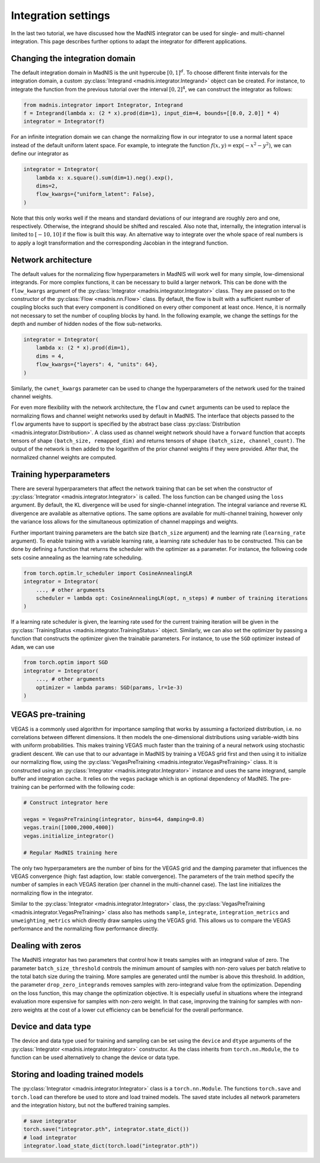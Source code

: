 Integration settings
====================

In the last two tutorial, we have discussed how the MadNIS integrator can be used for single- and
multi-channel integration. This page describes further options to adapt the integrator for
different applications.

Changing the integration domain
-------------------------------

The default integration domain in MadNIS is the unit hypercube :math:`[0,1]^d`. To choose different
finite intervals for the integration domain, a custom
:py:class:`Integrand <madnis.integrator.Integrand>` object can be created. For instance, to
integrate the function from the previous tutorial over the interval :math:`[0,2]^4`, we can
construct the integrator as follows:

.. code-block:: python

    from madnis.integrator import Integrator, Integrand
    f = Integrand(lambda x: (2 * x).prod(dim=1), input_dim=4, bounds=[[0.0, 2.0]] * 4)
    integrator = Integrator(f)

For an infinite integration domain we can change the normalizing flow in our integrator to use a
normal latent space instead of the default uniform latent space. For example, to integrate the
function :math:`f(x,y) = \exp(- x^2 - y^2)`, we can define our integrator as

.. code-block:: python

    integrator = Integrator(
        lambda x: x.square().sum(dim=1).neg().exp(),
        dims=2,
        flow_kwargs={"uniform_latent": False},
    )

Note that this only works well if the means and standard deviations of our integrand are roughly
zero and one, respectively. Otherwise, the integrand should be shifted and rescaled. Also note that,
internally, the integration interval is limited to :math:`[-10, 10]` if the flow is built this way.
An alternative way to integrate over the whole space of real numbers is to apply a logit
transformation and the corresponding Jacobian in the integrand function.

Network architecture
--------------------

The default values for the normalizing flow hyperparameters in MadNIS will work well for many
simple, low-dimensional integrands. For more complex functions, it can be necessary to build a
larger network. This can be done with the ``flow_kwargs`` argument of the
:py:class:`Integrator <madnis.integrator.Integrator>` class. They are passed on to the constructor
of the :py:class:`Flow <madnis.nn.Flow>` class. By default, the flow is built with a sufficient
number of coupling blocks such that every component is conditioned on every other component at least
once. Hence, it is normally not necessary to set the number of coupling blocks by hand. In the
following example, we change the settings for the depth and number of hidden nodes of the flow
sub-networks.

.. code-block:: python

    integrator = Integrator(
        lambda x: (2 * x).prod(dim=1),
        dims = 4,
        flow_kwargs={"layers": 4, "units": 64},
    )

Similarly, the ``cwnet_kwargs`` parameter can be used to change the hyperparameters of the network
used for the trained channel weights.

For even more flexibility with the network architecture, the ``flow`` and ``cwnet`` arguments can
be used to replace the normalizing flows and channel weight networks used by default in MadNIS.
The interface that objects passed to the ``flow`` arguments have to support is specified by the
abstract base class :py:class:`Distribution <madnis.integrator.Distribution>`. A class used as
channel weight network should have a ``forward`` function that accepts tensors of shape
``(batch_size, remapped_dim)`` and returns tensors of shape ``(batch_size, channel_count)``. The
output of the network is then added to the logarithm of the prior channel weights if they were
provided. After that, the normalized channel weights are computed.

Training hyperparameters
------------------------

There are several hyperparameters that affect the network training that can be set when the
constructor of :py:class:`Integrator <madnis.integrator.Integrator>` is called. The loss function
can be changed using the ``loss`` argument. By default, the KL divergence will be used for
single-channel integration. The integral variance and reverse KL divergence are available as
alternative options. The same options are available for multi-channel training, however only the
variance loss allows for the simultaneous optimization of channel mappings and weights.

Further important training parameters are the batch size (``batch_size`` argument) and the learning
rate (``learning_rate`` argument). To enable training with a variable learning rate, a learning rate
scheduler has to be constructed. This can be done by defining a function that returns the scheduler
with the optimizer as a parameter. For instance, the following code sets cosine annealing as the
learning rate scheduling.

.. code-block:: python

    from torch.optim.lr_scheduler import CosineAnnealingLR
    integrator = Integrator(
        ..., # other arguments
        scheduler = lambda opt: CosineAnnealingLR(opt, n_steps) # number of training iterations
    )

If a learning rate scheduler is given, the learning rate used for the current training iteration
will be given in the :py:class:`TrainingStatus <madnis.integrator.TrainingStatus>` object.
Similarly, we can also set the optimizer by passing a function that constructs the optimizer given
the trainable parameters. For instance, to use the ``SGD`` optimizer instead of ``Adam``, we can use

.. code-block:: python

    from torch.optim import SGD
    integrator = Integrator(
        ..., # other arguments
        optimizer = lambda params: SGD(params, lr=1e-3)
    )

VEGAS pre-training
------------------

VEGAS is a commonly used algorithm for importance sampling that works by assuming a factorized
distribution, i.e. no correlations between different dimensions. It then models the one-dimensional distributions using variable-width bins with uniform probabilities. This makes training VEGAS much
faster than the training of a neural network using stochastic gradient descent. We can use that to
our advantage in MadNIS by training a VEGAS grid first and then using it to initialize our
normalizing flow, using the :py:class:`VegasPreTraining <madnis.integrator.VegasPreTraining>` class.
It is constructed using an :py:class:`Integrator <madnis.integrator.Integrator>` instance and uses
the same integrand, sample buffer and integration cache. It relies on the ``vegas`` package which is
an optional dependency of MadNIS. The pre-training can be performed with the following code:

.. code-block:: python

    # Construct integrator here

    vegas = VegasPreTraining(integrator, bins=64, damping=0.8)
    vegas.train([1000,2000,4000])
    vegas.initialize_integrator()

    # Regular MadNIS training here

The only two hyperparameters are the number of bins for the VEGAS grid and the damping parameter
that influences the VEGAS convergence (high: fast adaption, low: stable convergence). The parameters
of the train method specify the number of samples in each VEGAS iteration (per channel in the
multi-channel case). The last line initializes the normalizing flow in the integrator.

Similar to the :py:class:`Integrator <madnis.integrator.Integrator>` class, the
:py:class:`VegasPreTraining <madnis.integrator.VegasPreTraining>` class also has methods ``sample``,
``integrate``, ``integration_metrics`` and ``unweighting_metrics`` which directly draw samples using
the VEGAS grid. This allows us to compare the VEGAS performance and the normalizing flow performance
directly.

Dealing with zeros
------------------

The MadNIS integrator has two parameters that control how it treats samples with an integrand value
of zero. The parameter ``batch_size_threshold`` controls the minimum amount of samples with non-zero
values per batch relative to the total batch size during the training. More samples are generated
until the number is above this threshold. In addition, the parameter ``drop_zero_integrands``
removes samples with zero-integrand value from the optimization. Depending on the loss function,
this may change the optimization objective. It is especially useful in situations where the
integrand evaluation more expensive for samples with non-zero weight. In that case, improving the
training for samples with non-zero weights at the cost of a lower cut efficiency can be beneficial
for the overall performance.

Device and data type
--------------------

The device and data type used for training and sampling can be set using the ``device`` and
``dtype`` arguments of the :py:class:`Integrator <madnis.integrator.Integrator>` constructor.
As the class inherits from ``torch.nn.Module``, the ``to`` function can be used alternatively
to change the device or data type.


Storing and loading trained models
----------------------------------

The :py:class:`Integrator <madnis.integrator.Integrator>` class is a ``torch.nn.Module``. The
functions ``torch.save`` and ``torch.load`` can therefore be used to store and load trained models.
The saved state includes all network parameters and the integration history, but not the buffered
training samples.

.. code-block:: python

    # save integrator
    torch.save("integrator.pth", integrator.state_dict())
    # load integrator
    integrator.load_state_dict(torch.load("integrator.pth"))
